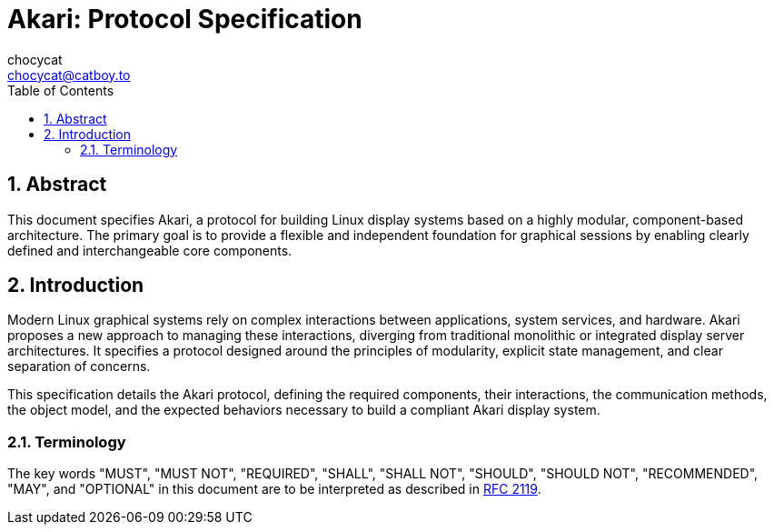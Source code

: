 = Akari: Protocol Specification
:toc: left
:toclevels: 3
:sectnums:
:xrefstyle: full
chocycat <chocycat@catboy.to>

:tip-caption: 🔎
:note-caption: ℹ️
:important-caption: ❗
:caution-caption: ⚠️
:warning-caption: 🚨

== Abstract

This document specifies Akari, a protocol for building Linux display systems based on a highly modular, component-based architecture. The primary goal is to provide a flexible and independent foundation for graphical sessions by enabling clearly defined and interchangeable core components.

== Introduction

Modern Linux graphical systems rely on complex interactions between applications, system services, and hardware. Akari proposes a new approach to managing these interactions, diverging from traditional monolithic or integrated display server architectures. It specifies a protocol designed around the principles of modularity, explicit state management, and clear separation of concerns.

This specification details the Akari protocol, defining the required components, their interactions, the communication methods, the object model, and the expected behaviors necessary to build a compliant Akari display system.

=== Terminology

The key words "MUST", "MUST NOT", "REQUIRED", "SHALL", "SHALL NOT", 
"SHOULD", "SHOULD NOT", "RECOMMENDED", "MAY", and "OPTIONAL" in this 
document are to be interpreted as described in https://www.rfc-editor.org/rfc/rfc2119[RFC 2119].
